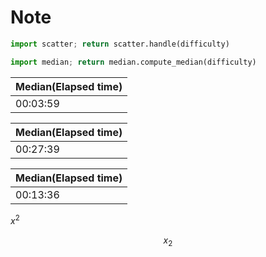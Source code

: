 * Note

#+NAME: scatter
#+begin_src python :var difficulty="Medium" :results file
  import scatter; return scatter.handle(difficulty)
#+end_src

#+NAME: median
#+begin_src python :var difficulty="Medium"
  import median; return median.compute_median(difficulty)
#+end_src

#+CALL: median("Easy")

#+RESULTS:
| Median(Elapsed time) |
|----------------------|
|             00:03:59 |

#+CALL: scatter("Easy")

#+RESULTS:
[[file:./easy.png]]

#+CALL: median("Medium")

#+RESULTS:
| Median(Elapsed time) |
|----------------------|
|             00:27:39 |

#+CALL: scatter("Medium")

#+RESULTS:
[[file:./medium.png]]

#+CALL: median("Hard")

#+RESULTS:
| Median(Elapsed time) |
|----------------------|
|             00:13:36 |

#+CALL: scatter("Hard")

#+RESULTS:
[[file:./hard.png]]


\(x^2\)



\[
x_2
\]
